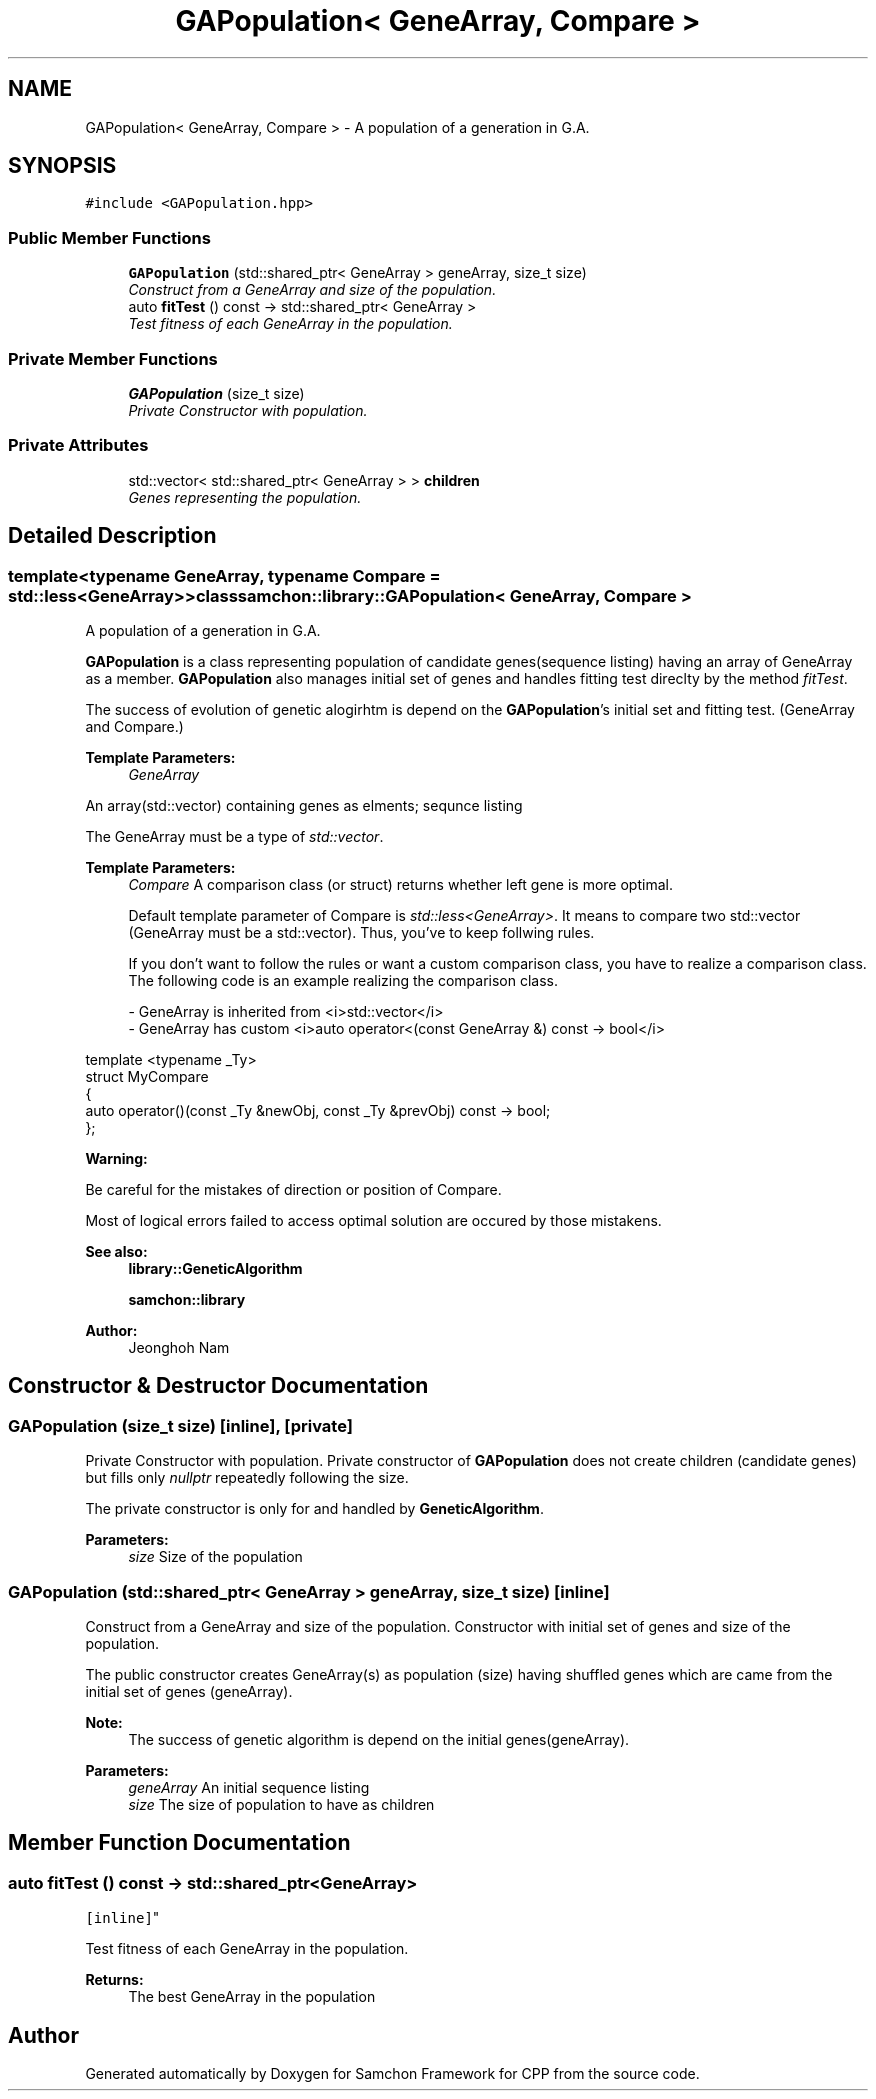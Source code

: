 .TH "GAPopulation< GeneArray, Compare >" 3 "Mon Oct 26 2015" "Version 1.0.0" "Samchon Framework for CPP" \" -*- nroff -*-
.ad l
.nh
.SH NAME
GAPopulation< GeneArray, Compare > \- A population of a generation in G\&.A\&.  

.SH SYNOPSIS
.br
.PP
.PP
\fC#include <GAPopulation\&.hpp>\fP
.SS "Public Member Functions"

.in +1c
.ti -1c
.RI "\fBGAPopulation\fP (std::shared_ptr< GeneArray > geneArray, size_t size)"
.br
.RI "\fIConstruct from a GeneArray and size of the population\&. \fP"
.ti -1c
.RI "auto \fBfitTest\fP () const  \-> std::shared_ptr< GeneArray >"
.br
.RI "\fITest fitness of each GeneArray in the population\&. \fP"
.in -1c
.SS "Private Member Functions"

.in +1c
.ti -1c
.RI "\fBGAPopulation\fP (size_t size)"
.br
.RI "\fIPrivate Constructor with population\&. \fP"
.in -1c
.SS "Private Attributes"

.in +1c
.ti -1c
.RI "std::vector< std::shared_ptr< GeneArray > > \fBchildren\fP"
.br
.RI "\fIGenes representing the population\&. \fP"
.in -1c
.SH "Detailed Description"
.PP 

.SS "template<typename GeneArray, typename Compare = std::less<GeneArray>>class samchon::library::GAPopulation< GeneArray, Compare >"
A population of a generation in G\&.A\&. 

\fBGAPopulation\fP is a class representing population of candidate genes(sequence listing) having an array of GeneArray as a member\&. \fBGAPopulation\fP also manages initial set of genes and handles fitting test direclty by the method \fIfitTest\fP\&. 
.PP
The success of evolution of genetic alogirhtm is depend on the \fBGAPopulation\fP's initial set and fitting test\&. (GeneArray and Compare\&.) 
.PP
 
.PP
\fBTemplate Parameters:\fP
.RS 4
\fIGeneArray\fP 
.RE
.PP
An array(std::vector) containing genes as elments; sequnce listing 
.PP
The GeneArray must be a type of \fIstd::vector\fP\&. 
.PP
\fBTemplate Parameters:\fP
.RS 4
\fICompare\fP A comparison class (or struct) returns whether left gene is more optimal\&.
.br

.br
 Default template parameter of Compare is \fIstd::less<GeneArray>\fP\&. It means to compare two std::vector (GeneArray must be a std::vector)\&. Thus, you've to keep follwing rules\&.
.br

.br
 If you don't want to follow the rules or want a custom comparison class, you have to realize a comparison class\&. The following code is an example realizing the comparison class\&. 
.PP
.nf
- GeneArray is inherited from <i>std::vector</i>
- GeneArray has custom <i>auto operator<(const GeneArray &) const -> bool</i>

.fi
.PP
.RE
.PP
.PP
.nf
template <typename _Ty>
struct MyCompare
{
auto operator()(const _Ty &newObj, const _Ty &prevObj) const -> bool;
};
.fi
.PP
.PP
\fBWarning:\fP
.RS 4
.RE
.PP
Be careful for the mistakes of direction or position of Compare\&. 
.PP
Most of logical errors failed to access optimal solution are occured by those mistakens\&. 
.PP
\fBSee also:\fP
.RS 4
\fBlibrary::GeneticAlgorithm\fP 
.PP
\fBsamchon::library\fP 
.RE
.PP
\fBAuthor:\fP
.RS 4
Jeonghoh Nam 
.RE
.PP

.SH "Constructor & Destructor Documentation"
.PP 
.SS "\fBGAPopulation\fP (size_t size)\fC [inline]\fP, \fC [private]\fP"

.PP
Private Constructor with population\&. Private constructor of \fBGAPopulation\fP does not create children (candidate genes) but fills only \fInullptr\fP repeatedly following the size\&. 
.PP
The private constructor is only for and handled by \fBGeneticAlgorithm\fP\&. 
.PP
\fBParameters:\fP
.RS 4
\fIsize\fP Size of the population 
.RE
.PP

.SS "\fBGAPopulation\fP (std::shared_ptr< GeneArray > geneArray, size_t size)\fC [inline]\fP"

.PP
Construct from a GeneArray and size of the population\&. Constructor with initial set of genes and size of the population\&. 
.PP
The public constructor creates GeneArray(s) as population (size) having shuffled genes which are came from the initial set of genes (geneArray)\&. 
.PP
\fBNote:\fP
.RS 4
The success of genetic algorithm is depend on the initial genes(geneArray)\&.
.RE
.PP
\fBParameters:\fP
.RS 4
\fIgeneArray\fP An initial sequence listing 
.br
\fIsize\fP The size of population to have as children 
.RE
.PP

.SH "Member Function Documentation"
.PP 
.SS "auto fitTest () const \-> std::shared_ptr<GeneArray>
			\fC [inline]\fP"

.PP
Test fitness of each GeneArray in the population\&. 
.PP
\fBReturns:\fP
.RS 4
The best GeneArray in the population 
.RE
.PP


.SH "Author"
.PP 
Generated automatically by Doxygen for Samchon Framework for CPP from the source code\&.

